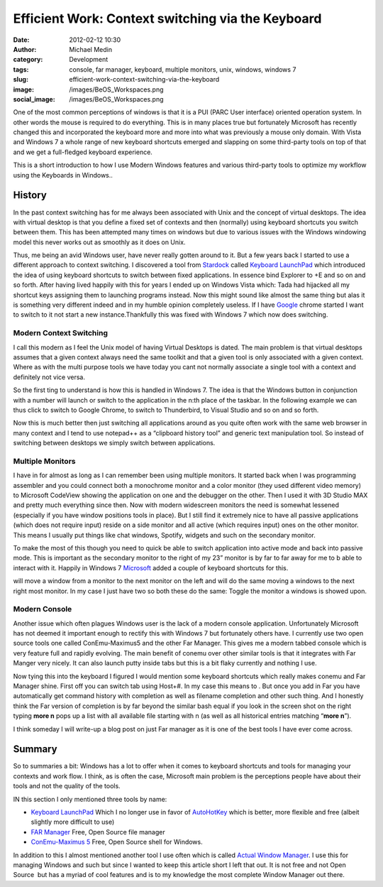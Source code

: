 Efficient Work: Context switching via the Keyboard
##################################################
:date: 2012-02-12 10:30
:author: Michael Medin
:category: Development
:tags: console, far manager, keyboard, multiple monitors, unix, windows, windows 7
:slug: efficient-work-context-switching-via-the-keyboard
:image: /images/BeOS_Workspaces.png
:social_image: /images/BeOS_Workspaces.png

One of the most common perceptions of windows is that it is a PUI (PARC
User interface) oriented operation system. In other words the mouse is
required to do everything. This is in many places true but fortunately
Microsoft has recently changed this and incorporated the keyboard more
and more into what was previously a mouse only domain. With Vista and
Windows 7 a whole range of new keyboard shortcuts emerged and slapping
on some third-party tools on top of that and we get a full-fledged
keyboard experience.

.. PELICAN_END_SUMMARY

This is a short introduction to how I use Modern Windows features and
various third-party tools to optimize my workflow using the Keyboards in
Windows..

History
-------

In the past context switching has for me always been associated with
Unix and the concept of virtual desktops. The idea with virtual desktop
is that you define a fixed set of contexts and then (normally) using
keyboard shortcuts you switch between them. This has been attempted many
times on windows but due to various issues with the Windows windowing
model this never works out as smoothly as it does on Unix.

Thus, me being an avid Windows user, have never really gotten around to
it. But a few years back I started to use a different approach to
context switching. I discovered a tool from
`Stardock <http://stardock.com>`__ called `Keyboard
LaunchPad <http://www.stardock.com/products/klp/>`__ which introduced
the idea of using keyboard shortcuts to switch between fixed
applications. In essence bind Explorer to +E and so on and so forth.
After having lived happily with this for years I ended up on Windows
Vista which: Tada had hijacked all my shortcut keys assigning them to
launching programs instead. Now this might sound like almost the same
thing but alas it is something very different indeed and in my humble
opinion completely useless. If I have `Google <http://www.google.com>`__
chrome started I want to switch to it not start a new
instance.Thankfully this was fixed with Windows 7 which now does
switching.

Modern Context Switching
========================

I call this modern as I feel the Unix model of having Virtual Desktops
is dated. The main problem is that virtual desktops assumes that a given
context always need the same toolkit and that a given tool is only
associated with a given context. Where as with the multi purpose tools
we have today you cant not normally associate a single tool with a
context and definitely not vice versa.

So the first ting to understand is how this is handled in Windows 7. The
idea is that the Windows button in conjunction with a number will launch
or switch to the application in the n:th place of the taskbar.
|image|\ In the following example we can thus click |image1| to switch to
Google Chrome, |image2| to switch to Thunderbird, |image3| to Visual
Studio and so on and so forth.

Now this is much better then just switching all applications around as
you quite often work with the same web browser in many context and I
tend to use notepad++ as a “clipboard history tool” and generic text
manipulation tool. So instead of switching between desktops we simply
switch between applications.

|Multiple Monitors Circa 2001|\ Multiple Monitors
=================================================

I have in for almost as long as I can remember been using multiple
monitors. It started back when I was programming assembler and you could
connect both a monochrome monitor and a color monitor (they used
different video memory) to Microsoft CodeView showing the application on
one and the debugger on the other. Then I used it with 3D Studio MAX and
pretty much everything since then. Now with modern widescreen monitors
the need is somewhat lessened (especially if you have window positions
tools in place). But I still find it extremely nice to have all passive
applications (which does not require input) reside on a side monitor and
all active (which requires input) ones on the other monitor. This means
I usually put things like chat windows, Spotify, widgets and such on the
secondary monitor.

To make the most of this though you need to quick be able to switch
application into active mode and back into passive mode. This is
important as the secondary monitor to the right of my 23” monitor is by
far to far away for me to b able to interact with it. Happily in Windows
7 `Microsoft <http://www.microsoft.com>`__ added a couple of keyboard
shortcuts for this.

|image4| will move a window from a monitor to the next monitor on the
left and |image5| will do the same moving a windows to the next right
most monitor. In my case I just have two so both these do the same:
Toggle the monitor a windows is showed upon.

Modern Console
==============

|image6| Another issue which often plagues Windows user is the lack of a modern
console application. Unfortunately Microsoft has not deemed it important
enough to rectify this with Windows 7 but fortunately others have. I
currently use two open source tools one called ConEmu-Maximus5 and the
other Far Manager. This gives me a modern tabbed console which is very
feature full and rapidly evolving. The main benefit of conemu over other
similar tools is that it integrates with Far Manger very nicely. It can
also launch putty inside tabs but this is a bit flaky currently and
nothing I use.

|image7|\ Now tying this into the keyboard I figured I would mention some
keyboard shortcuts which really makes conemu and Far Manager shine.
First off you can switch tab using Host+#. In my case this means |image8|
to |image9|. But once you add in Far you have automatically get command
history with completion as well as filename completion and other such
thing. And I honestly think the Far version of completion is by far
beyond the similar bash equal if you look in the screen shot on the
right typing **more n** pops up a list with all available file
starting with n (as well as all historical entries matching “\ **more
n**\ ”).

I think someday I will write-up a blog post on just Far manager as it is
one of the best tools I have ever come across.

Summary
-------

So to summaries a bit: Windows has a lot to offer when it comes to
keyboard shortcuts and tools for managing your contexts and work flow. I
think, as is often the case, Microsoft main problem is the perceptions
people have about their tools and not the quality of the tools.

IN this section I only mentioned three tools by name:

-  `Keyboard LaunchPad <http://www.stardock.com/products/klp/>`__
   Which I no longer use in favor of
   `AutoHotKey <http://www.autohotkey.com/>`__ which is better, more
   flexible and free (albeit slightly more difficult to use)
-  `FAR Manager <http://www.farmanager.com/>`__
   Free, Open Source file manager
-  `ConEmu-Maximus 5 <http://code.google.com/p/conemu-maximus5/>`__
   Free, Open Source shell for Windows.

In addition to this I almost mentioned another tool I use often which is
called `Actual Window
Manager <http://www.actualtools.com/windowmanager/>`__. I use this for
managing Windows and such but since I wanted to keep this article short
I left that out. It is not free and not Open Source  but has a myriad of
cool features and is to my knowledge the most complete Window Manager
out there.

.. |image0| image:: http://upload.wikimedia.org/wikipedia/commons/f/f5/BeOS_Workspaces.gif
.. |image| image:: /images/image.png
.. |image1| image:: /images/image1.png
.. |image2| image:: /images/image2.png
.. |image3| image:: /images/image3.png
.. |Multiple Monitors Circa 2001| image:: /images/P1010003.jpg
.. |image4| image:: /images/image4.png
.. |image5| image:: /images/image5.png
.. |image6| image:: /images/image6.png
.. |image7| image:: /images/efficient-work-context-switching-via-the-keyboard-image7.png
.. |image8| image:: /images/efficient-work-context-switching-via-the-keyboard-image8.png
.. |image9| image:: /images/efficient-work-context-switching-via-the-keyboard-image9.png
